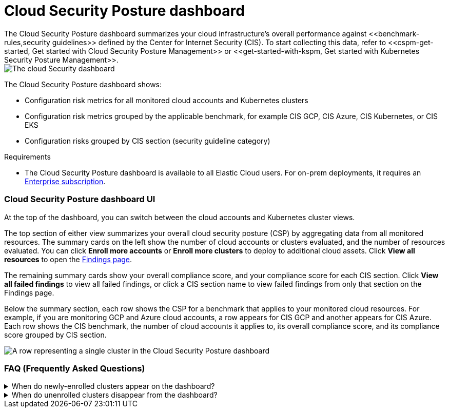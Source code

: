 [[cloud-posture-dashboard]]
// Note: This page is intentionally duplicated by docs/cloud-native-security/cloud-nat-sec-posture.asciidoc. When you update this page, update that page to match. And careful with the anchor links because they should not match.

= Cloud Security Posture dashboard
The Cloud Security Posture dashboard summarizes your cloud infrastructure's overall performance against <<benchmark-rules,security guidelines>> defined by the Center for Internet Security (CIS). To start collecting this data, refer to <<cspm-get-started, Get started with Cloud Security Posture Management>> or <<get-started-with-kspm, Get started with Kubernetes Security Posture Management>>.

[role="screenshot"]
image::images/cloud-sec-dashboard.png[The cloud Security dashboard]

The Cloud Security Posture dashboard shows:

* Configuration risk metrics for all monitored cloud accounts and Kubernetes clusters
* Configuration risk metrics grouped by the applicable benchmark, for example CIS GCP, CIS Azure, CIS Kubernetes, or CIS EKS
* Configuration risks grouped by CIS section (security guideline category)

.Requirements
[sidebar]
--
* The Cloud Security Posture dashboard is available to all Elastic Cloud users. For on-prem deployments, it requires an https://www.elastic.co/pricing[Enterprise subscription].
--

[discrete]
[[cloud-posture-dashboard-UI]]
=== Cloud Security Posture dashboard UI

At the top of the dashboard, you can switch between the cloud accounts and Kubernetes cluster views.

The top section of either view summarizes your overall cloud security posture (CSP) by aggregating data from all monitored resources. The summary cards on the left show the number of cloud accounts or clusters evaluated, and the number of resources evaluated. You can click *Enroll more accounts* or *Enroll more clusters* to deploy to additional cloud assets. Click *View all resources* to open the <<findings-page, Findings page>>. 

The remaining summary cards show your overall compliance score, and your compliance score for each CIS section. Click *View all failed findings* to view all failed findings, or click a CIS section name to view failed findings from only that section on the Findings page.

Below the summary section, each row shows the CSP for a benchmark that applies to your monitored cloud resources. For example, if you are monitoring GCP and Azure cloud accounts, a row appears for CIS GCP and another appears for CIS Azure. Each row shows the CIS benchmark, the number of cloud accounts it applies to, its overall compliance score, and its compliance score grouped by CIS section. 

[role="screenshot"]
image::images/cloud-sec-dashboard-individual-row.png[A row representing a single cluster in the Cloud Security Posture dashboard]

[discrete]
[[cloud-posture-dashboard-faq]]
=== FAQ (Frequently Asked Questions)

.When do newly-enrolled clusters appear on the dashboard?
[%collapsible]
====
It can take up to 10 minutes for deployment, resource fetching, evaluation, and data processing before a newly-enrolled cluster appears on the dashboard.
====

.When do unenrolled clusters disappear from the dashboard?
[%collapsible]
====
A cluster will disappear as soon as the KSPM integration fetches data while that cluster is not enrolled. The fetch process repeats every four hours, which means a newly unenrolled cluster can take a maximum of four hours to disappear from the dashboard.
====
